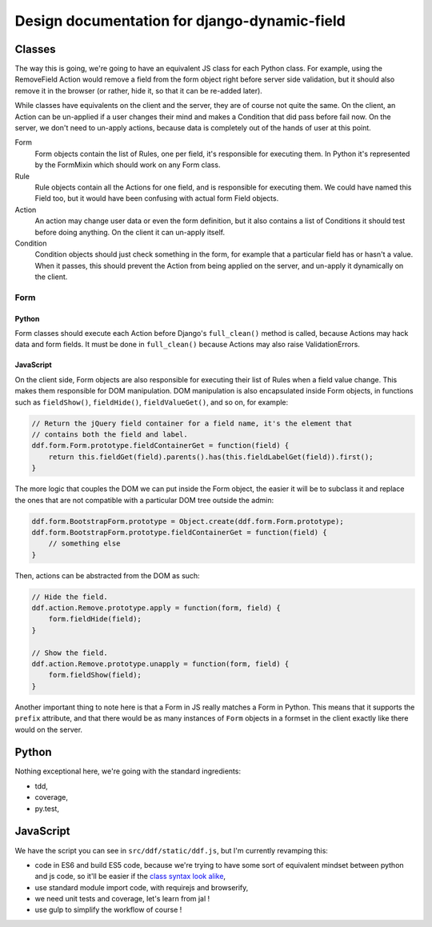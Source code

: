 Design documentation for django-dynamic-field
~~~~~~~~~~~~~~~~~~~~~~~~~~~~~~~~~~~~~~~~~~~~~

Classes
=======

The way this is going, we're going to have an equivalent JS class for each
Python class. For example, using the RemoveField Action would remove a field
from the form object right before server side validation, but it should also
remove it in the browser (or rather, hide it, so that it can be re-added
later).

While classes have equivalents on the client and the server, they are of course
not quite the same. On the client, an Action can be un-applied if a user
changes their mind and makes a Condition that did pass before fail now. On the
server, we don't need to un-apply actions, because data is completely out of
the hands of user at this point.

Form
    Form objects contain the list of Rules, one per field, it's responsible for
    executing them. In Python it's represented by the FormMixin which should
    work on any Form class.

Rule
    Rule objects contain all the Actions for one field, and is responsible for
    executing them. We could have named this Field too, but it would have been
    confusing with actual form Field objects.

Action
    An action may change user data or even the form definition, but it also
    contains a list of Conditions it should test before doing anything. On the
    client it can un-apply itself.

Condition
    Condition objects should just check something in the form, for example that
    a particular field has or hasn't a value. When it passes, this should
    prevent the Action from being applied on the server, and un-apply it
    dynamically on the client.

Form
----

Python
``````

Form classes should execute each Action before Django's ``full_clean()``
method is called, because Actions may hack data and form fields. It must be
done in ``full_clean()`` because Actions may also raise ValidationErrors.

JavaScript
``````````

On the client side, Form objects are also responsible for executing their list
of Rules when a field value change. This makes them responsible for DOM
manipulation. DOM manipulation is also encapsulated inside Form objects, in
functions such as ``fieldShow()``, ``fieldHide()``, ``fieldValueGet()``, and so
on, for example:

.. code-block:: javascript

    // Return the jQuery field container for a field name, it's the element that
    // contains both the field and label.
    ddf.form.Form.prototype.fieldContainerGet = function(field) {
        return this.fieldGet(field).parents().has(this.fieldLabelGet(field)).first();
    }

The more logic that couples the DOM we can put inside the Form object, the
easier it will be to subclass it and replace the ones that are not compatible
with a particular DOM tree outside the admin:

.. code-block:: javascript

    ddf.form.BootstrapForm.prototype = Object.create(ddf.form.Form.prototype);
    ddf.form.BootstrapForm.prototype.fieldContainerGet = function(field) {
        // something else
    }

Then, actions can be abstracted from the DOM as such:

.. code-block:: javascript

    // Hide the field.
    ddf.action.Remove.prototype.apply = function(form, field) {
        form.fieldHide(field);
    }

    // Show the field.
    ddf.action.Remove.prototype.unapply = function(form, field) {
        form.fieldShow(field);
    }

Another important thing to note here is that a Form in JS really matches a Form
in Python. This means that it supports the ``prefix`` attribute, and that there
would be as many instances of ``Form`` objects in a formset in the client
exactly like there would on the server.

Python
======

Nothing exceptional here, we're going with the standard ingredients:

- tdd,
- coverage,
- py.test,

JavaScript
==========

We have the script you can see in ``src/ddf/static/ddf.js``, but I'm currently
revamping this:

- code in ES6 and build ES5 code, because we're trying to have some sort of
  equivalent mindset between python and js code, so it'll be easier if the
  `class syntax look alike
  <http://es6-features.org/#ClassInheritance>`_,
- use standard module import code, with requirejs and browserify,
- we need unit tests and coverage, let's learn from jal !
- use gulp to simplify the workflow of course !
